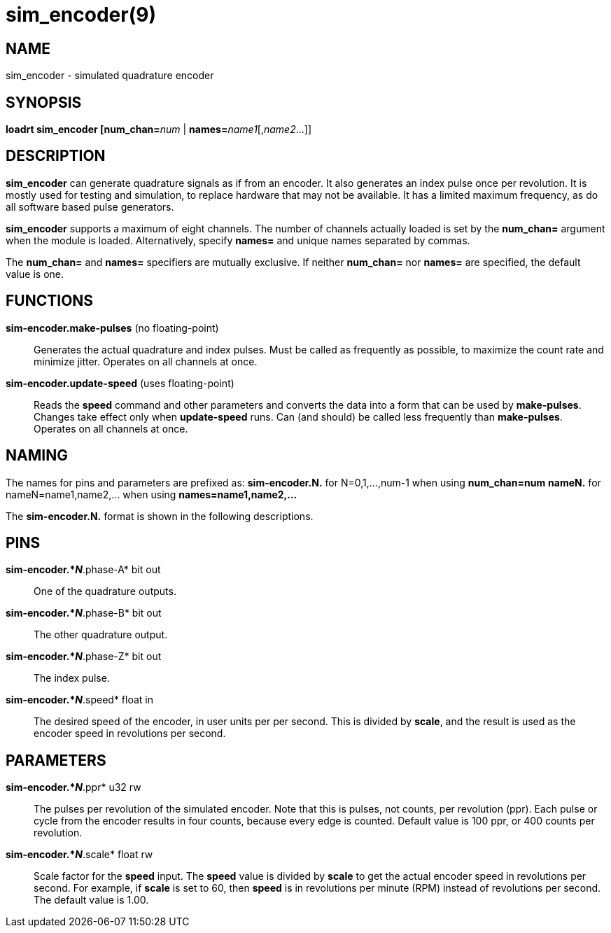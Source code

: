 = sim_encoder(9)

== NAME

sim_encoder - simulated quadrature encoder

== SYNOPSIS

**loadrt sim_encoder [num_chan=**_num_ | **names=**_name1_[,_name2_...]]

== DESCRIPTION

*sim_encoder* can generate quadrature signals as if from an encoder. It
also generates an index pulse once per revolution. It is mostly used for
testing and simulation, to replace hardware that may not be available.
It has a limited maximum frequency, as do all software based pulse
generators.

*sim_encoder* supports a maximum of eight channels. The number of
channels actually loaded is set by the *num_chan=* argument when the
module is loaded. Alternatively, specify *names=* and unique names
separated by commas.

The *num_chan=* and *names=* specifiers are mutually exclusive. If
neither *num_chan=* nor *names=* are specified, the default value is
one.

== FUNCTIONS

*sim-encoder.make-pulses* (no floating-point)::
  Generates the actual quadrature and index pulses. Must be called as
  frequently as possible, to maximize the count rate and minimize
  jitter. Operates on all channels at once.
*sim-encoder.update-speed* (uses floating-point)::
  Reads the *speed* command and other parameters and converts the data
  into a form that can be used by *make-pulses*. Changes take effect
  only when *update-speed* runs. Can (and should) be called less
  frequently than *make-pulses*. Operates on all channels at once.

== NAMING

The names for pins and parameters are prefixed as: *sim-encoder.N.* for
N=0,1,...,num-1 when using *num_chan=num* *nameN.* for
nameN=name1,name2,... when using *names=name1,name2,...*

The *sim-encoder.N.* format is shown in the following descriptions.

== PINS

*sim-encoder.*_N_*.phase-A* bit out::
  One of the quadrature outputs.
*sim-encoder.*_N_*.phase-B* bit out::
  The other quadrature output.
*sim-encoder.*_N_*.phase-Z* bit out::
  The index pulse.
*sim-encoder.*_N_*.speed* float in::
  The desired speed of the encoder, in user units per per second. This
  is divided by *scale*, and the result is used as the encoder speed in
  revolutions per second.

== PARAMETERS

*sim-encoder.*_N_*.ppr* u32 rw::
  The pulses per revolution of the simulated encoder. Note that this is
  pulses, not counts, per revolution (ppr). Each pulse or cycle from the
  encoder results in four counts, because every edge is counted. Default
  value is 100 ppr, or 400 counts per revolution.
*sim-encoder.*_N_*.scale* float rw::
  Scale factor for the *speed* input. The *speed* value is divided by
  *scale* to get the actual encoder speed in revolutions per second. For
  example, if *scale* is set to 60, then *speed* is in revolutions per
  minute (RPM) instead of revolutions per second. The default value is
  1.00.
